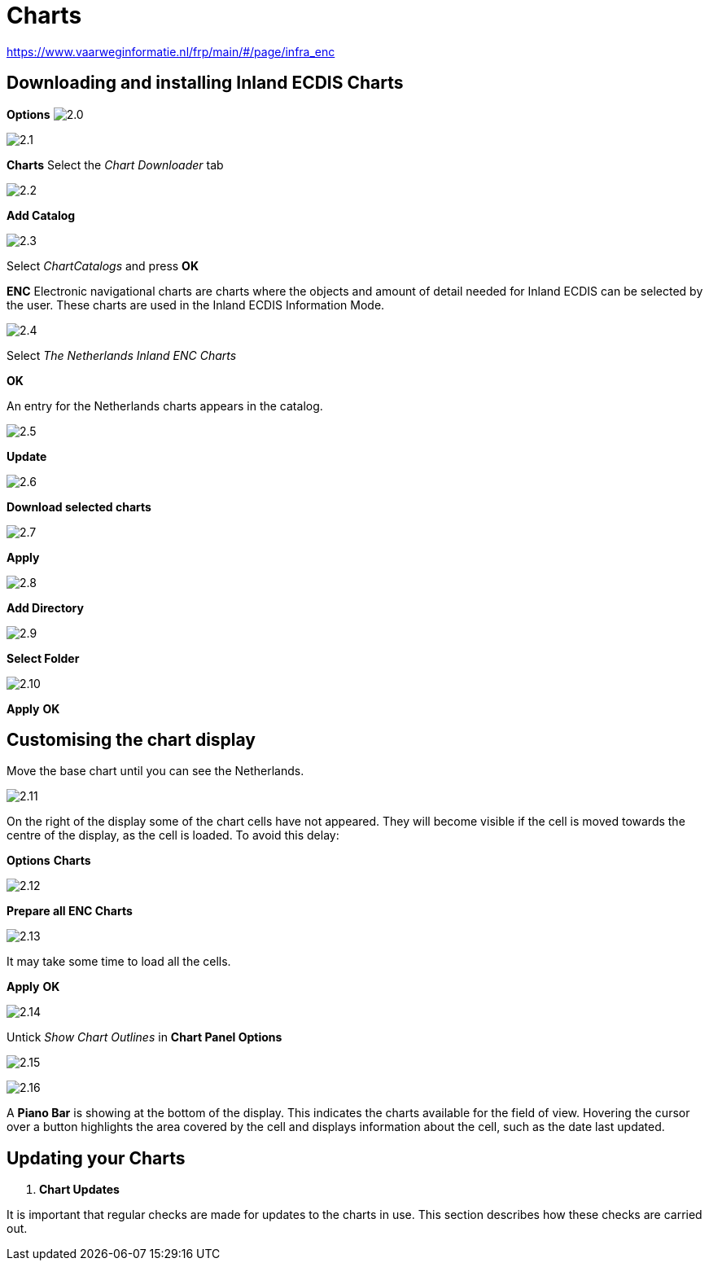 :experimental:
:imagesdir: ../images


= Charts
:icons: font

https://www.vaarweginformatie.nl/frp/main/#/page/infra_enc

== Downloading and installing Inland ECDIS Charts

btn:[Options] image:2.0.jpg[]

image:2.1.jpg[]

btn:[Charts] Select the __Chart Downloader__ tab

image:2.2.jpg[]

btn:[Add Catalog]

image:2.3.jpg[]

Select _ChartCatalogs_ and press btn:[OK]

*ENC* Electronic navigational charts are charts where the objects and amount of detail needed for Inland ECDIS can be selected by the user. These charts are used in the Inland ECDIS Information Mode.

image:2.4.jpg[]

Select _The Netherlands Inland ENC Charts_

btn:[OK]

An entry for the Netherlands charts appears in the catalog. 

image:2.5.jpg[]

btn:[Update]

image:2.6.jpg[]

btn:[Download selected charts] 

image:2.7.jpg[]

btn:[Apply]

image:2.8.jpg[]

btn:[Add Directory]

image:2.9.jpg[]

btn:[Select Folder]

image:2.10.jpg[]

btn:[Apply] btn:[OK]

== Customising the chart display

Move the base chart until you can see the Netherlands.

image:2.11.jpg[]

On the right of the display some of the chart cells have not appeared. They will become visible if the cell is moved towards the centre of the display, as the cell is loaded. To avoid this delay:

btn:[Options] btn:[Charts]

image:2.12.jpg[]

btn:[Prepare all ENC Charts]

image:2.13.jpg[]

It may take some time to load all the cells.

btn:[Apply] btn:[OK]

image:2.14.jpg[]

Untick _Show Chart Outlines_ in *Chart Panel Options*

image:2.15.jpg[]

image:2.16.jpg[]

A *Piano Bar* is showing at the bottom of the display. This indicates the charts available for the field of view. Hovering the cursor over a button highlights the area covered by the cell and displays information about the cell, such as the date last updated.

== Updating your Charts

[IMPORTANT]
. *Chart Updates*
====
It is important that regular checks are made for updates to the charts in use. This section describes how these checks are carried out.
====